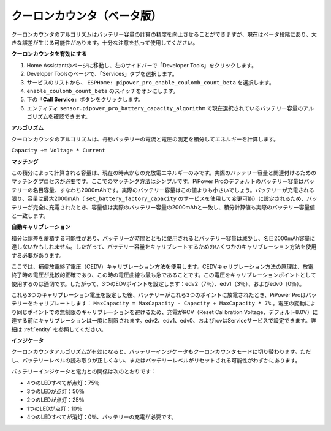 

クーロンカウンタ（ベータ版）
----------------------------------

クーロンカウンタのアルゴリズムはバッテリー容量の計算の精度を向上させることができますが、現在はベータ段階にあり、大きな誤差が生じる可能性があります。十分な注意を払って使用してください。

**クーロンカウンタを有効にする**

1. Home Assistantのページに移動し、左のサイドバーで「Developer Tools」をクリックします。
2. Developer Toolsのページで、「Services」タブを選択します。
3. サービスのリストから、 ``ESPHome: pipower_pro_enable_coulomb_count_beta`` を選択します。
4. ``enable_coulomb_count_beta`` のスイッチをオンにします。
5. 下の「**Call Service**」ボタンをクリックします。
6. エンティティ ``sensor.pipower_pro_battery_capacity_algorithm`` で現在選択されているバッテリー容量のアルゴリズムを確認できます。

**アルゴリズム**

クーロンカウンタのアルゴリズムは、毎秒バッテリーの電流と電圧の測定を積分してエネルギーを計算します。

``Capacity += Voltage * Current``

**マッチング**

この積分によって計算される容量は、現在の時点からの充放電エネルギーのみです。実際のバッテリー容量と関連付けるためのマッチングプロセスが必要です。ここでのマッチング方法はシンプルです。PiPower Proのデフォルトのバッテリー容量はバッテリーの名目容量、すなわち2000mAhです。実際のバッテリー容量はこの値よりも小さいでしょう。バッテリーが充電される限り、容量は最大2000mAh（ ``set_battery_factory_capacity`` のサービスを使用して変更可能）に設定されるため、バッテリーが完全に充電されたとき、容量値は実際のバッテリー容量の2000mAhと一致し、積分計算値も実際のバッテリー容量値と一致します。

**自動キャリブレーション**

積分は誤差を蓄積する可能性があり、バッテリーが時間とともに使用されるとバッテリー容量は減少し、名目2000mAh容量に達しないかもしれません。したがって、バッテリー容量をキャリブレートするためのいくつかのキャリブレーション方法を使用する必要があります。

ここでは、補償放電終了電圧（CEDV）キャリブレーション方法を使用します。CEDVキャリブレーション方法の原理は、放電終了時の電圧が比較的正確であり、この時の電圧曲線も最も急であることです。この電圧をキャリブレーションポイントとして使用するのは適切です。したがって、3つのEDVポイントを設定します：edv2（7％）、edv1（3％）、およびedv0（0％）。

これら3つのキャリブレーション電圧を設定した後、バッテリーがこれら3つのポイントに放電されたとき、PiPower Proはバッテリーをキャリブレートします： ``MaxCapacity = MaxCapacity - Capacity + MaxCapacity * 7%`` 。電圧の変動により同じポイントでの無制限のキャリブレーションを避けるため、充電がRCV（Reset Calibration Voltage、デフォルト8.0V）に達する前にキャリブレーションは一度に制限されます。edv2、edv1、edv0、およびrcvはServiceサービスで設定できます。詳細は :ref:`entity` を参照してください。

**インジケータ**

クーロンカウンタアルゴリズムが有効になると、バッテリーインジケータもクーロンカウンタモードに切り替わります。ただし、バッテリーレベルの読み取りが正しくない、またはバッテリーレベルがリセットされる可能性がわずかにあります。

バッテリーインジケータと電力との関係は次のとおりです：

* 4つのLEDすべてが点灯：75％
* 3つのLEDが点灯：50％
* 2つのLEDが点灯：25％
* 1つのLEDが点灯：10％
* 4つのLEDすべてが消灯：0％、バッテリーの充電が必要です。


